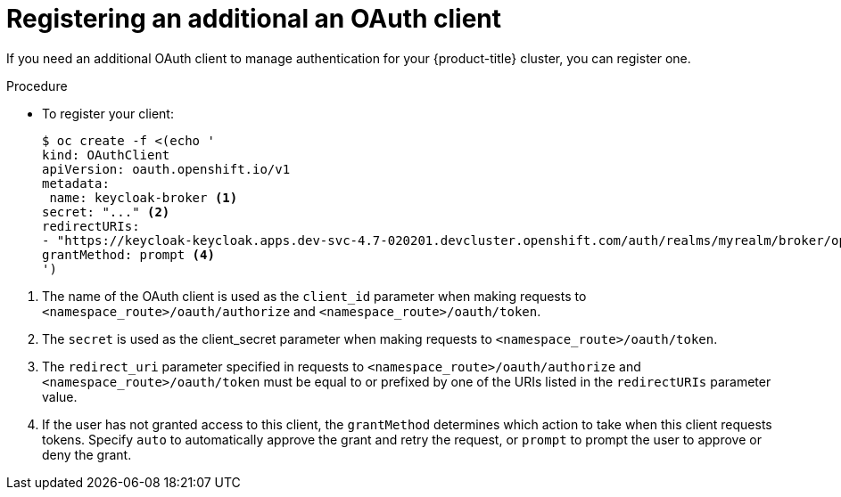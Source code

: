 // Module is included in the following assemblies:
//
// * configuring-sso-for-argo-cd-on-openshift

[id="registering-an-additional-oauth-client_{context}"]
= Registering an additional an OAuth client

[role="_abstract"]
If you need an additional OAuth client to manage authentication for your {product-title} cluster, you can register one.

.Procedure

* To register your client:
+
[source,terminal]
----
$ oc create -f <(echo '
kind: OAuthClient
apiVersion: oauth.openshift.io/v1
metadata:
 name: keycloak-broker <1>
secret: "..." <2>
redirectURIs:
- "https://keycloak-keycloak.apps.dev-svc-4.7-020201.devcluster.openshift.com/auth/realms/myrealm/broker/openshift-v4/endpoint" <3>
grantMethod: prompt <4>
')
----

<1> The name of the OAuth client is used as the `client_id` parameter when making requests to `<namespace_route>/oauth/authorize` and `<namespace_route>/oauth/token`.
<2> The `secret` is used as the client_secret parameter when making requests to `<namespace_route>/oauth/token`.
<3> The `redirect_uri` parameter specified in requests to `<namespace_route>/oauth/authorize` and `<namespace_route>/oauth/token` must be equal to or prefixed by one of the URIs listed in the `redirectURIs` parameter value.
<4> If the user has not granted access to this client, the `grantMethod` determines which action to take when this client requests tokens. Specify `auto` to automatically approve the grant and retry the request, or `prompt` to prompt the user to approve or deny the grant.
